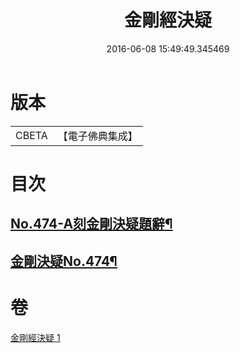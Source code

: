 #+TITLE: 金剛經決疑 
#+DATE: 2016-06-08 15:49:49.345469

* 版本
 |     CBETA|【電子佛典集成】|

* 目次
** [[file:KR6c0062_001.txt::001-0057a1][No.474-A刻金剛決疑題辭¶]]
** [[file:KR6c0062_001.txt::001-0057c1][金剛決疑No.474¶]]

* 卷
[[file:KR6c0062_001.txt][金剛經決疑 1]]

